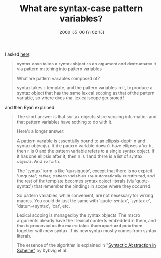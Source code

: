 #+POSTID: 2937
#+DATE: [2009-05-08 Fri 02:18]
#+OPTIONS: toc:nil num:nil todo:nil pri:nil tags:nil ^:nil TeX:nil
#+CATEGORY: Link
#+TAGS: Macros, Programming Language, Scheme
#+TITLE: What are syntax-case pattern variables?

I asked [[http://groups.google.com/group/plt-scheme/browse_thread/thread/49e07aa0cd440861/763d3b747557f4ea?lnk=gst&q=What+are+syntax-case+pattern+variables%3F#763d3b747557f4ea][here]]:



#+BEGIN_QUOTE
  syntax-case takes a syntax object as an argument and destructures it via pattern matching into pattern variables. 

What are pattern variables composed of? 

syntax takes a template, and the pattern variables in it, to produce a syntax object that has the same lexical scoping as that of the pattern variable, so where does that lexical scope get stored?
#+END_QUOTE



and then Ryan explained:



#+BEGIN_QUOTE
  The short answer is that syntax objects store scoping information and 
that pattern variables have nothing to do with it. 

Here's a longer answer: 

A pattern variable is essentially bound to an ellipsis-depth n and syntax object(s). If the pattern variable doesn't have ellipses after it, then n is 0 and the pattern variable refers to a single syntax object. If it has one ellipsis after it, then n is 1 and there is a list of syntax objects. And so forth. 

The 'syntax' form is like 'quasiquote', except that there is no explicit 'unquote'; rather, pattern variables are automatically substituted, and the rest of the template becomes syntax object literals (via 'quote-syntax') that remember the bindings in scope where they occurred. 

So pattern variables, while convenient, are not necessary for writing macros. You could do just the same with 'quote-syntax', 'syntax-e', 'datum->syntax', 'car', etc. 

Lexical scoping is managed by the syntax objects. The macro arguments already have their lexical contexts embedded in them, and that is preserved as the macro takes them apart and puts them together with new syntax. This new syntax mostly comes from syntax literals. 

The essence of the algorithm is explained in "[[http://www.cs.indiana.edu/~dyb/pubs/LaSC-5-4-pp295-326.pdf][Syntactic Abstraction in Scheme"]] by Dybvig et al.
#+END_QUOTE







